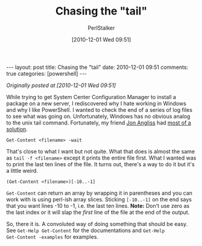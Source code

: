 #+TITLE: Chasing the "tail"
#+AUTHOR: PerlStalker
#+DATE: [2010-12-01 Wed 09:51]
#+begin_html
---
layout: post
title: Chasing the "tail"
date: 2010-12-01 09:51
comments: true
categories: [powershell]
---
#+end_html

/Originally posted at [2010-12-01 Wed 09:51]/

While trying to get System Center Configuration Manager to install a package
on a new server, I rediscovered why I hate working in Windows and why I like
PowerShell. I wanted to check the end of a series of log files to see what was
going on. Unfortunately, Windows has no obvious analog to the unix tail
command. Fortunately, my friend [[http://jon.netdork.net/][Jon Angliss]] had [[https://twitter.com/#!/j_angliss/status/9775766279553024][most of a solution]].

: Get-Content <filename> -wait

That's close to what I want but not quite. What that does is almost the same
as =tail -f <filename>= except it prints the entire file first. What I wanted
was to print the last ten lines of the file. It turns out, there's a way to do
it but it's a little weird.

: (Get-Content <filename>)[-10..-1]

=Get-Content= can return an array by wrapping it in parentheses and you can work
with is using perl-ish array slices. Sticking =[-10..-1]= on the end says that
you want lines -10 to -1, i.e. the last ten lines. *Note:* Don't use zero as the
last index or it will slap the /first/ line of the file at the end of the
output.

So, there it is. A convoluted way of doing something that should be
easy. See =Get-Help Get-Content= for the documentations and =Get-Help
Get-Content -examples= for examples.

